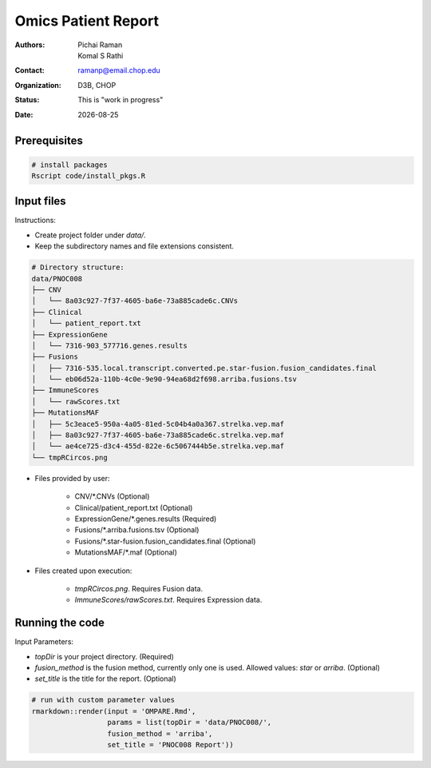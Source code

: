 .. |date| date::

********************
Omics Patient Report
********************

:authors: Pichai Raman, Komal S Rathi
:contact: ramanp@email.chop.edu
:organization: D3B, CHOP
:status: This is "work in progress"
:date: |date|

.. meta::
   :keywords: omics, report, flexboard, 2019
   :description: Omics Patient Report

Prerequisites
=============

.. code-block:: bash

	# install packages
	Rscript code/install_pkgs.R

Input files
===========

Instructions:
	
- Create project folder under *data/*. 
- Keep the subdirectory names and file extensions consistent.

.. code-block:: bash

	# Directory structure:
	data/PNOC008
	├── CNV
	│   └── 8a03c927-7f37-4605-ba6e-73a885cade6c.CNVs
	├── Clinical
	│   └── patient_report.txt
	├── ExpressionGene
	│   └── 7316-903_577716.genes.results
	├── Fusions
	│   ├── 7316-535.local.transcript.converted.pe.star-fusion.fusion_candidates.final
	│   └── eb06d52a-110b-4c0e-9e90-94ea68d2f698.arriba.fusions.tsv
	├── ImmuneScores
	│   └── rawScores.txt
	├── MutationsMAF
	│   ├── 5c3eace5-950a-4a05-81ed-5c04b4a0a367.strelka.vep.maf
	│   ├── 8a03c927-7f37-4605-ba6e-73a885cade6c.strelka.vep.maf
	│   └── ae4ce725-d3c4-455d-822e-6c5067444b5e.strelka.vep.maf
	└── tmpRCircos.png

- Files provided by user:

    + CNV/\*.CNVs (Optional)
    + Clinical/patient_report.txt (Optional)
    + ExpressionGene/\*.genes.results (Required)
    + Fusions/\*.arriba.fusions.tsv (Optional)
    + Fusions/\*.star-fusion.fusion_candidates.final (Optional)
    + MutationsMAF/\*.maf (Optional)

- Files created upon execution:

    + *tmpRCircos.png*. Requires Fusion data. 
    + *ImmuneScores/rawScores.txt*. Requires Expression data.

Running the code
================

Input Parameters: 

- *topDir* is your project directory. (Required)
- *fusion_method* is the fusion method, currently only one is used. Allowed values: *star* or *arriba*. (Optional) 
- *set_title* is the title for the report. (Optional)

.. code-block:: bash

	# run with custom parameter values
	rmarkdown::render(input = 'OMPARE.Rmd', 
                  	  params = list(topDir = 'data/PNOC008/', 
                  	  fusion_method = 'arriba',
                  	  set_title = 'PNOC008 Report'))

